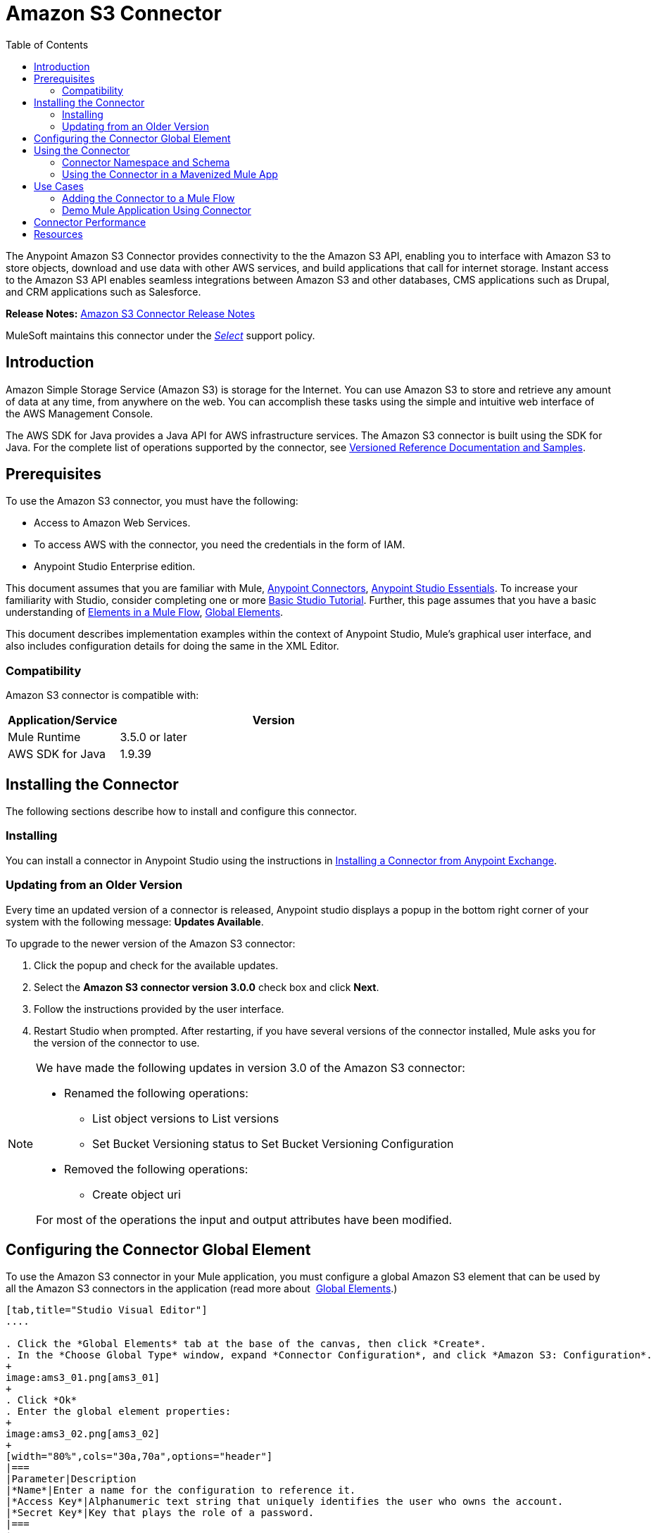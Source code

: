= Amazon S3 Connector
:keywords: amazon, s3, connector, mule, integration, user guide
:imagesdir: ./_images
:toc: macro
:toclevels: 2



toc::[]


The Anypoint Amazon S3 Connector provides connectivity to the the Amazon S3 API, enabling you to interface with Amazon S3 to store objects, download and use data with other AWS services, and build applications that call for internet storage. Instant access to the Amazon S3 API enables seamless integrations between Amazon S3 and other databases, CMS applications such as Drupal, and CRM applications such as Salesforce.

*Release Notes:* link:/release-notes/amazon-s3-connector-release-notes[Amazon S3 Connector Release Notes]

MuleSoft maintains this connector under the link:/mule-user-guide/v/3.8/anypoint-connectors#connector-categories[_Select_] support policy.

== Introduction

Amazon Simple Storage Service (Amazon S3) is storage for the Internet. You can use Amazon S3 to store and retrieve any amount of data at any time, from anywhere on the web. You can accomplish these tasks using the simple and intuitive web interface of the AWS Management Console.

The AWS SDK for Java provides a Java API for AWS infrastructure services. The Amazon S3 connector is built using the SDK for Java. For the complete list of operations supported by the connector, see  link:http://mulesoft.github.io/s3-connector/[Versioned Reference Documentation and Samples].

== Prerequisites

To use the Amazon S3 connector, you must have the following:

* Access to Amazon Web Services. 
* To access AWS with the connector, you need the credentials in the form of IAM.
* Anypoint Studio Enterprise edition.

This document assumes that you are familiar with Mule, link:/mule-user-guide/v/3.8/anypoint-connectors[Anypoint Connectors], link:/mule-fundamentals/v/3.8/anypoint-studio-essentials[Anypoint Studio Essentials]. To increase your familiarity with Studio, consider completing one or more link:/mule-fundamentals/v/3.8/basic-studio-tutorial[Basic Studio Tutorial]. Further, this page assumes that you have a basic understanding of link:/mule-fundamentals/v/3.8/elements-in-a-mule-flow[Elements in a Mule Flow], link:/mule-fundamentals/v/3.8/global-elements[Global Elements].

This document describes implementation examples within the context of Anypoint Studio, Mule’s graphical user interface, and also includes configuration details for doing the same in the XML Editor.

=== Compatibility

Amazon S3 connector is compatible with:

[width="70%",cols="20a,80a",options="header"]
|===
|Application/Service|Version
|Mule Runtime|3.5.0 or later
|AWS SDK for Java|1.9.39
|===


== Installing the Connector

The following sections describe how to install and configure this connector.

=== Installing

You can install a connector in Anypoint Studio using the instructions in link:/mule-fundamentals/v/3.8/anypoint-exchange#installing-a-connector-from-anypoint-exchange[Installing a Connector from Anypoint Exchange].

=== Updating from an Older Version

Every time an updated version of a connector is released, Anypoint studio displays a popup in the bottom right corner of your system with the following message: *Updates Available*.

To upgrade to the newer version of the Amazon S3 connector:

. Click the popup and check for the available updates.
. Select the *Amazon S3 connector version 3.0.0* check box and click *Next*.
. Follow the instructions provided by the user interface.
. Restart Studio when prompted. After restarting, if you have several versions of the connector installed, Mule asks you for the version of the connector to use.

[NOTE]
====
We have made the following updates in version 3.0 of the Amazon S3 connector:

* Renamed the following operations:
** List object versions to List versions
** Set Bucket Versioning status to Set Bucket Versioning Configuration
* Removed the following operations:
** Create object uri

For most of the operations the input and output attributes have been modified.
====

== Configuring the Connector Global Element

To use the Amazon S3 connector in your Mule application, you must configure a global Amazon S3 element that can be used by all the Amazon S3 connectors in the application (read more about  link:/mule-fundamentals/v/3.8/global-elements[Global Elements].)

[tabs]
------
[tab,title="Studio Visual Editor"]
....

. Click the *Global Elements* tab at the base of the canvas, then click *Create*.
. In the *Choose Global Type* window, expand *Connector Configuration*, and click *Amazon S3: Configuration*.
+
image:ams3_01.png[ams3_01]
+
. Click *Ok*
. Enter the global element properties:
+
image:ams3_02.png[ams3_02]
+
[width="80%",cols="30a,70a",options="header"]
|===
|Parameter|Description
|*Name*|Enter a name for the configuration to reference it.
|*Access Key*|Alphanumeric text string that uniquely identifies the user who owns the account.
|*Secret Key*|Key that plays the role of a password.
|===
+
[NOTE]
In the image above, the placeholder values refer to a configuration file placed in the 
`src` folder of your project. See link:/mule-user-guide/v/3.8/configuring-properties[Learn how to configure properties].

You can either enter your credentials into the global configuration properties, or reference a configuration file that contains these values. For simpler maintenance and better re-usability of your project, Mule recommends that you use a configuration file. Keeping these values in a separate file is useful if you need to deploy to different environments, such as production, development, and QA, where your access credentials differ. See 
link:/mule-user-guide/v/3.8/deploying-to-multiple-environments[Deploying to Multiple Environments] for instructions on how to manage this.

. Keep the *Pooling Profile* and the *Reconnection tabs* with their default entries.
. Click *Test Connection* to confirm that the parameters of your global configuration are accurate, and that Mule is able to successfully connect to your instance of Amazon S3. Read more about this in  link:/mule-user-guide/v/3.8/testing-connections[Testing Connections].
. Click *OK* to save the global connector configurations. 

....
[tab,title="XML Editor"]
....

First, ensure that you have included the Amazon S3 namespaces in your configuration file.

[source,xml, linenums]
----
<mule xmlns:s3="http://www.mulesoft.org/schema/mule/s3"  xmlns:http="http://www.mulesoft.org/schema/mule/http"  xmlns:tracking="http://www.mulesoft.org/schema/mule/ee/tracking" xmlns="http://www.mulesoft.org/schema/mule/core"  xmlns:doc="http://www.mulesoft.org/schema/mule/documentation"
 xmlns:spring="http://www.springframework.org/schema/beans"
 xmlns:xsi="http://www.w3.org/2001/XMLSchema-instance"
 xsi:schemaLocation="http://www.springframework.org/schema/beans" http://www.springframework.org/schema/beans/spring-beans-current.xsd

  <!-- Put your flows and configuration elements here -->

</mule>
----

Follow these steps to configure an Amazon S3 connector in your application:
Create a global Amazon S3 configuration outside and above your flows, using the following global configuration code.

[source,xml, linenums]
----
<!-- simple configuration -->
<s3:config name="Amazon_S3_Configuration" accessKey="${s3.accessKey}" secretKey="${s3.secretKey}" doc:name="Amazon S3: Configuration"/>
----

[width="80%",cols="30a,70a",options="header"]
|===
|Parameter|Description
|*Name*|Enter a name for the configuration with which it can be referenced later by config-ref. The name in this example is `Amazon_S3_Configuration`.
|*accessKey*|The access key provided by Amazon. It is required for non-anonymous operations.
|*secretKey*|The secrete key provided by Amazon. It is required for non-anonynous operations.
|===

....
------

== Using the Connector


Amazon S3 connector is an operation-based connector, which means that when you add the connector to your flow, you need to configure a specific operation for the connector to perform. The Amazon S3 connector currently supports the following list of operations:

[NOTE]
See the full list of operations for the latest version of the connector link:https://mulesoft.github.io/s3-connector[here].

For the operations to work, you need to enable or update the subset of the overall list of Amazon S3 actions on the bucket to specify that the AWS account has access to the subset actions on the bucket.

* Abort Multipart Upload
* Complete Multipart Upload
* Copy Object
* Create Bucket
* Create Object
* Create Object Presigned URI
* Delete Bucket
* Delete Bucket Cross Origin Configuration
* Delete Buckt Lifecycle Configuration
* Delete Bucket Policy
* Delete Bucket Tagging Configuration
* Delete Bucket Website Configuration
* Delete Object
* Delete Objects
* Get Bucket ACL
* Get Bucket Cross Origin Configuration
* Get Bucket Lifecycle Configuration
* Get Bucket Location
* Get Bucket Logging Configuration
* Get Bucket Notification Configuration
* Get Bucket Policy
* Get Bucket Tagging Configuration
* Get Bucket Versioning Configuration
* Get Bucket Website Configuration
* Get Object
* Get Object ACL
* Get Object Content
* Get Object Metadata
* Initiate Multipart Upload
* List Buckets
* List Multipart Uploads
* List Next Batch of Objects
* List Next Batch of Versions
* List Objects
* List Parts
* List Versions
* Set Bucket ACL
* Set Bucket Cross Origin Configuration
* Set Bucket Lifecycle Configuration
* Set Bucket Logging Configuration
* Set Bucket Notification Configuration
* Set Bucket Policy
* Set Bucket tagging Configuration
* Set Bucket Versioning Configuration
* Set Bucket Website Configuration
* Set Object ACL
* Set Object Storage Class
* Upload Part
* Upload Part Copy

=== Connector Namespace and Schema

When designing your application in Studio, the act of dragging the connector from the palette onto the Anypoint Studio canvas should automatically populate the XML code with the connector *namespace* and *schema location*.

*Namespace:* `http://www.mulesoft.org/schema/mule/connector`
*Schema Location:* `http://www.mulesoft.org/schema/mule/s3/current/mule-connector.xsd`

[TIP]
If you are manually coding the Mule application in Studio's XML editor or other text editor, paste these into the header of your *Configuration XML*, inside the `<mule>` tag.

[source, xml,linenums]
----
<mule xmlns:connector="http://www.mulesoft.org/schema/mule/connector"
  ...
  xsi:schemaLocation="http://www.mulesoft.org/schema/mule/connector http://www.mulesoft.org/schema/mule/connector/current/mule-connector.xsd">
  ...
  <flow name="yourFlow">
  ...
  </flow>
</mule>
----

=== Using the Connector in a Mavenized Mule App

If you are coding a Mavenized Mule application, this XML snippet must be included in your `pom.xml` file.

[source,xml,linenums]
----
<dependency>
    <groupId>org.mule.modules</groupId>
    <artifactId>mule-module-s3</artifactId>
    <version>3.0.0</version>
</dependency>
----

[TIP]
====
Inside the `<version>` tags, put the desired version number, the word `RELEASE` for the latest release, or `SNAPSHOT` for the latest available version. The available versions to date are:

* *3.0.0*
* *2.8.3*
* *2.8.0*
* *2.7.0*
====



== Use Cases

The following are the common use cases for the Amazon S3 connector:

* Store an image from a URL on Amazon S3, then retrieve and display the image.
* Create an image link in Amazon S3 and update the status in twitter along with the image link.

=== Adding the Connector to a Mule Flow

. Create a new Mule project in Anypoint Studio.
. Drag the Amazon S3 connector onto the canvas, then select it to open the properties editor.
. Configure the connector’s parameters:
+
image:ams3_03.png[ams3_03]
+
[width="100%",cols="20a,50a,30a",options="header"]
|===
|Field|Description|Example
|*Display Name*|Enter a unique label for the connector in your application.|Amazon S3
|*Connector Configuration*|Select a global Amazon S3 connector element from the drop-drown.|N/A
|*Operation*|Select the action this component must perform.|Create bucket
|*Bucket Name*|Select a parameter for the operation.|#[payload] or `${bucketName}` to pick the value using MEL expression.
|===
+
. Click the blank space on the canvas to save your configurations.

=== Demo Mule Application Using Connector

Create a Mule application that stores an image from a URL on Amazon S3, then retrieve and display the image.

[tabs]
------
[tab,title="Studio Visual Editor"]
....

image:ams3_04.png[ams3_04]

. Begin the flow by sending a message to a bucket.
. Create a new Mule project in Anypoint Studio.
. Drag an HTTP connector into the canvas, then select it to open the properties editor console.
. Add a new HTTP Listener Configuration global element:
.. In *General Settings*, click the *+* button:
+
image:ams3_05.png[ams3_05]
+
.. Configure the following HTTP parameters, and retain the default values for the other fields:
+
[width="80%",cols="30a,70a",options="header"]
|===
|Field|Value
|*Name*|HTTP_Listener_Configuration
|*Port*|8081
|===
+
.. Reference the HTTP Listener Configuration global element.
. Drag an Amazon S3 connector into the flow, and double-click the connector to open its Properties Editor.
. If you do not have an existing Amazon S3 connector global element to choose, click the plus sign next to Connector Configuration.
. Configure the global element properties, then click *OK*.
. Configure the remaining parameters of the connector:
+
image:ams3_06.png[ams3_06]
+
[width="80%",cols="30a,70a",options="header"]
|===
|Field|Value
|*Display Name*|Enter a name for the connector instance.
|*Connector Configuration*|Select a global configuration for the connector.
|*Operation*|Create bucket
|*Bucket Name*|`${config.bucket}`
|*Canned ACL*|`PUBLIC_READ`
|===
+
Add a *HTTP Connector* to request the MuleSoft logo from MuleSoft.
+
image:ams3_07.png[ams3_07]
+
[width="80%",cols="30a,70a",options="header"]
|===
|Field|Value
|*Display Name*|Enter a name for the connector instance.
|*Connector Configuration*|Create a new default configuration with *Host* as *mulesoft.org* and *Port* as *80*.
|*Path*|Set the path as `sites/all/themes/mulesoft_community/logo.png`
|*Method*|GET
|===
+
. Drag another Amazon S3 connector to create the above requested MuleSoft logo in the selected Amazon S3 Bucket.
+
image:ams3_08.png[ams3_08]
+
[width="80%",cols="30a,70a",options="header"]
|===
|Field|Value
|*Display Name*|Enter a name of your choice.
|*Connector Configuration*|Select the global configuration that you created.
|*Operation*|Create object
|*Bucket Name*|`${config.bucket}`
|*Key*|mulesoft.png
|*Content Reference*|`#[payload]`
|===
+
. Add another Amazon S3 connector to get the newly created MuleSoft logo image object from the bucket:
+
image:ams3_09.png[ams3_09]
+
[width="80%",cols="30a,70a",options="header"]
|===
|Field|Value
|Display Name|Enter a name for the connector instance.
|Connector Configuration|Select the global configuration you create.
|Operation|Get object content
|Bucket Name|`${config.bucket}`
|Key|mulesoft.png
|===
+
. Finally, add another Amazon S3 connector to delete the bucket. Since delete bucket operation’s return type is void, the payload contains the object returned by the get image operation.

image:ams3_10.png[ams3_10]

....
[tab,title="XML Code"]
....

[NOTE]
For this code to work in Anypoint Studio, you must provide Amazon Web Services credentials. You can either replace the variables with their values in the code, or you can provide the values for each variable in the src/main/app/mule-app.properties file.

[source,xml, linenums]
----
<?xml version="1.0" encoding="UTF-8" ?>
<mule xmlns:s3="http://www.mulesoft.org/schema/mule/s3" xmlns:http="http://www.mulesoft.org/schema/mule/http" xmlns:tracking="http://www.mulesoft.org/schema/mule/ee/tracking" xmlns="http://www.mulesoft.org/schema/mule/core" xmlns:doc="http://www.mulesoft.org/schema/mule/documentation"
xmlns:spring="http://www.springframework.org/schema/beans"
xmlns:xsi="http://www.w3.org/2001/XMLSchema-instance"
xsi:schemaLocation=" http://www.springframework.org/schema/beans http://www.springframework.org/schema/beans/spring-beans-current.xsd
http://www.mulesoft.org/schema/mule/core
http://www.mulesoft.org/schema/mule/core/current/mule.xsd
http://www.mulesoft.org/schema/mule/http
http://www.mulesoft.org/schema/mule/http/current/mule-http.xsd
http://www.mulesoft.org/schema/mule/ee/tracking
http://www.mulesoft.org/schema/mule/ee/tracking/current/mule-tracking-ee.xsd
http://www.mulesoft.org/schema/mule/s3
http://www.mulesoft.org/schema/mule/s3/current/mule-s3.xsd" >

<http:listener-config name="HTTP_Listener_Configuration" host="0.0.0.0" port="8081" doc:name="HTTP Listener Configuration" />
<http:request-config name="HTTP_Request_Configuration" host="mulesoft.org" port="80" doc:name="HTTP Request Configuration" />
<s3:config name="Amazon_S3_Configuration" accessKey="${config.accessKey}" secretKey="${config.secretKey}" doc:name="Amazon S3: Configuration" />
  <flow name="s3-example-flow" >
    <http:listener config-ref="HTTP_Listener_Configuration" path="/" doc:name="HTTP" />
    <s3:create-bucket config-ref="Amazon_S3_Configuration" bucketName="${config.bucket}" acl="PUBLIC_READ" doc:name="Create S3 Bucket" />
    <http:request config-ref="HTTP_Request_Configuration" path="sites/all/themes/mulesoft_community/logo.png" method="GET" doc:name="Get MuleSoft logo" />
    <s3:create-object config-ref="Amazon_S3_Configuration" doc:name="Create logo object in S3 bucket" acl="PUBLIC_READ" bucketName="${config.bucket}" key="mulesoft.png" />
    <s3:get-object-content config-ref="Amazon_S3_Configuration" bucketName="${config.bucket}" key="mulesoft.png" doc:name="Get Image" />
    <s3:delete-bucket config-ref="Amazon_S3_Configuration" bucketName="${config.bucket}" force="true" doc:name="Delete S3 Bucket" />
  </flow>
</mule>
----

....
------


== Connector Performance

To define the pooling profile for the connector manually, access the *Pooling Profile* tab in the applicable global element for the connector.

For background information on pooling, see link:/mule-user-guide/v/3.8/tuning-performance[Tuning Performance].


== Resources

* Learn more about working with link:/mule-user-guide/v/3.8/anypoint-connectors[Anypoint Connectors]
* link:/release-notes/amazon-s3-connector-release-notes[Amazon S3 Connector Release Notes]
* Learn about link:/mule-user-guide/v/3.8/using-maven-with-mule[Using Maven with Mule]
* link:/mule-fundamentals/v/3.8/mule-transformers[Mule Transformers]
